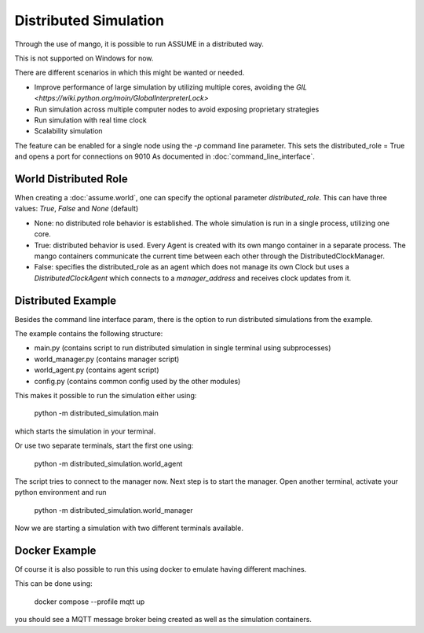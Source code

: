 .. SPDX-FileCopyrightText: ASSUME Developers
..
.. SPDX-License-Identifier: AGPL-3.0-or-later

######################
Distributed Simulation
######################

Through the use of mango, it is possible to run ASSUME in a distributed way.

This is not supported on Windows for now.

There are different scenarios in which this might be wanted or needed.

- Improve performance of large simulation by utilizing multiple cores, avoiding the `GIL <https://wiki.python.org/moin/GlobalInterpreterLock>`
- Run simulation across multiple computer nodes to avoid exposing proprietary strategies
- Run simulation with real time clock
- Scalability simulation

The feature can be enabled for a single node using the `-p` command line parameter.
This sets the distributed_role = True and opens a port for connections on 9010
As documented in :doc:`command_line_interface`.

World Distributed Role
----------------------

When creating a :doc:`assume.world`, one can specify the optional parameter `distributed_role`.
This can have three values: `True`, `False` and `None` (default)

- None: no distributed role behavior is established. The whole simulation is run in a single process, utilizing one core.
- True: distributed behavior is used. Every Agent is created with its own mango container in a separate process. The mango containers communicate the current time between each other through the DistributedClockManager.
- False: specifies the distributed_role as an agent which does not manage its own Clock but uses a `DistributedClockAgent` which connects to a `manager_address` and receives clock updates from it.

Distributed Example
-------------------

Besides the command line interface param, there is the option to run distributed simulations from the example.

The example contains the following structure:

- main.py (contains script to run distributed simulation in single terminal using subprocesses)
- world_manager.py (contains manager script)
- world_agent.py (contains agent script)
- config.py (contains common config used by the other modules)

This makes it possible to run the simulation either using:

    python -m distributed_simulation.main

which starts the simulation in your terminal.

Or use two separate terminals, start the first one using:

    python -m distributed_simulation.world_agent

The script tries to connect to the manager now.
Next step is to start the manager.
Open another terminal, activate your python environment and run

    python -m distributed_simulation.world_manager

Now we are starting a simulation with two different terminals available.

Docker Example
--------------

Of course it is also possible to run this using docker to emulate having different machines.

This can be done using:

    docker compose --profile mqtt up

you should see a MQTT message broker being created as well as the simulation containers.
